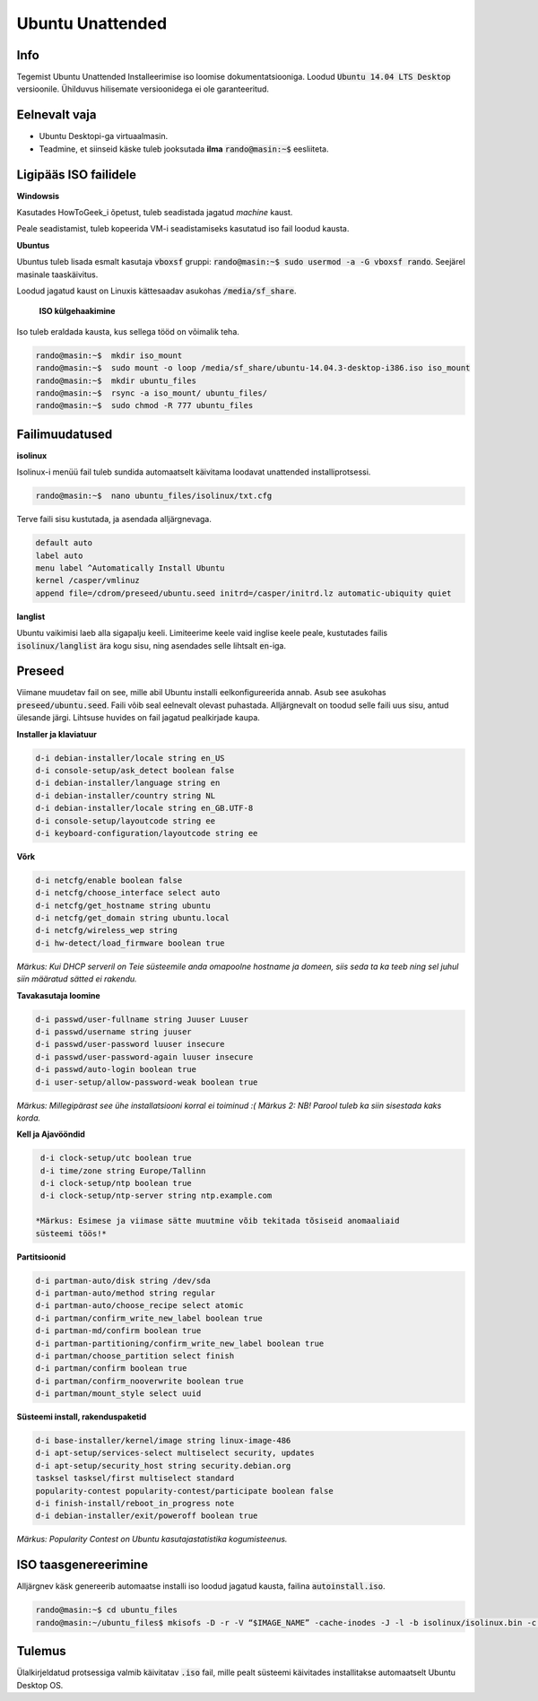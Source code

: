 ===================
 Ubuntu Unattended
===================

------
 Info
------

Tegemist Ubuntu Unattended Installeerimise iso loomise dokumentatsiooniga.
Loodud :code:`Ubuntu 14.04 LTS Desktop` versioonile. Ühilduvus hilisemate versioonidega
ei ole garanteeritud.

----------------
 Eelnevalt vaja
----------------

* Ubuntu Desktopi-ga virtuaalmasin.
* Teadmine, et siinseid käske tuleb jooksutada **ilma** :code:`rando@masin:~$` eesliiteta.

------------------------
 Ligipääs ISO failidele
------------------------

**Windowsis**

Kasutades HowToGeek_i õpetust, tuleb seadistada jagatud *machine* kaust.

.. _HowToGeek: http://www.howtogeek.com/189974/how-to-share-your-computers-files-with-a-virtual-machine/

Peale seadistamist, tuleb kopeerida VM-i seadistamiseks kasutatud iso fail loodud
kausta.

**Ubuntus**

Ubuntus tuleb lisada esmalt kasutaja :code:`vboxsf` gruppi: :code:`rando@masin:~$  sudo usermod -a -G vboxsf rando`.
Seejärel masinale taaskäivitus.

Loodud jagatud kaust on Linuxis kättesaadav asukohas :code:`/media/sf_share`.

    **ISO külgehaakimine**

Iso tuleb eraldada kausta, kus sellega tööd on võimalik teha.

.. code:: bash

  rando@masin:~$  mkdir iso_mount
  rando@masin:~$  sudo mount -o loop /media/sf_share/ubuntu-14.04.3-desktop-i386.iso iso_mount
  rando@masin:~$  mkdir ubuntu_files
  rando@masin:~$  rsync -a iso_mount/ ubuntu_files/
  rando@masin:~$  sudo chmod -R 777 ubuntu_files

-----------------
 Failimuudatused
-----------------

**isolinux**

Isolinux-i menüü fail tuleb sundida automaatselt käivitama loodavat unattended
installiprotsessi.

.. code:: bash

  rando@masin:~$  nano ubuntu_files/isolinux/txt.cfg

Terve faili sisu kustutada, ja asendada alljärgnevaga.

.. code:: bash

  default auto
  label auto
  menu label ^Automatically Install Ubuntu
  kernel /casper/vmlinuz
  append file=/cdrom/preseed/ubuntu.seed initrd=/casper/initrd.lz automatic-ubiquity quiet

**langlist**

Ubuntu vaikimisi laeb alla sigapalju keeli. Limiteerime keele vaid inglise keele
peale, kustutades failis :code:`isolinux/langlist` ära kogu sisu, ning asendades selle
lihtsalt :code:`en`-iga.

---------
 Preseed
---------

Viimane muudetav fail on see, mille abil Ubuntu installi eelkonfigureerida annab.
Asub see asukohas :code:`preseed/ubuntu.seed`. Faili võib seal eelnevalt olevast
puhastada. Alljärgnevalt on toodud selle faili uus sisu, antud ülesande järgi.
Lihtsuse huvides on fail jagatud pealkirjade kaupa.

**Installer ja klaviatuur**

.. code:: bash

  d-i debian-installer/locale string en_US
  d-i console-setup/ask_detect boolean false
  d-i debian-installer/language string en
  d-i debian-installer/country string NL
  d-i debian-installer/locale string en_GB.UTF-8
  d-i console-setup/layoutcode string ee
  d-i keyboard-configuration/layoutcode string ee

**Võrk**

.. code:: bash

  d-i netcfg/enable boolean false
  d-i netcfg/choose_interface select auto
  d-i netcfg/get_hostname string ubuntu
  d-i netcfg/get_domain string ubuntu.local
  d-i netcfg/wireless_wep string
  d-i hw-detect/load_firmware boolean true

*Märkus: Kui DHCP serveril on Teie süsteemile anda omapoolne hostname ja domeen, siis seda ta ka teeb ning sel juhul siin määratud sätted ei rakendu.*

**Tavakasutaja loomine**

.. code:: bash

  d-i passwd/user-fullname string Juuser Luuser
  d-i passwd/username string juuser
  d-i passwd/user-password luuser insecure
  d-i passwd/user-password-again luuser insecure
  d-i passwd/auto-login boolean true
  d-i user-setup/allow-password-weak boolean true

*Märkus: Millegipärast see ühe installatsiooni korral ei toiminud :(*
*Märkus 2: NB! Parool tuleb ka siin sisestada kaks korda.*

**Kell ja Ajavööndid**

.. code:: bash

  d-i clock-setup/utc boolean true
  d-i time/zone string Europe/Tallinn
  d-i clock-setup/ntp boolean true
  d-i clock-setup/ntp-server string ntp.example.com

 *Märkus: Esimese ja viimase sätte muutmine võib tekitada tõsiseid anomaaliaid
 süsteemi töös!*

**Partitsioonid**

.. code:: bash

  d-i partman-auto/disk string /dev/sda
  d-i partman-auto/method string regular
  d-i partman-auto/choose_recipe select atomic
  d-i partman/confirm_write_new_label boolean true
  d-i partman-md/confirm boolean true
  d-i partman-partitioning/confirm_write_new_label boolean true
  d-i partman/choose_partition select finish
  d-i partman/confirm boolean true
  d-i partman/confirm_nooverwrite boolean true
  d-i partman/mount_style select uuid

**Süsteemi install, rakenduspaketid**

.. code:: bash

  d-i base-installer/kernel/image string linux-image-486
  d-i apt-setup/services-select multiselect security, updates
  d-i apt-setup/security_host string security.debian.org
  tasksel tasksel/first multiselect standard
  popularity-contest popularity-contest/participate boolean false
  d-i finish-install/reboot_in_progress note
  d-i debian-installer/exit/poweroff boolean true

*Märkus: Popularity Contest on Ubuntu kasutajastatistika kogumisteenus.*

-----------------------
 ISO taasgenereerimine
-----------------------

Alljärgnev käsk genereerib automaatse installi iso loodud jagatud kausta,
failina :code:`autoinstall.iso`.

.. code:: bash

  rando@masin:~$ cd ubuntu_files
  rando@masin:~/ubuntu_files$ mkisofs -D -r -V “$IMAGE_NAME” -cache-inodes -J -l -b isolinux/isolinux.bin -c isolinux/boot.cat -no-emul-boot -boot-load-size 4 -boot-info-table -o /media/sf_share/autoinstall.iso .

---------
 Tulemus
---------

Ülalkirjeldatud protsessiga valmib käivitatav :code:`.iso` fail, mille pealt
süsteemi käivitades installitakse automaatselt Ubuntu Desktop OS.
